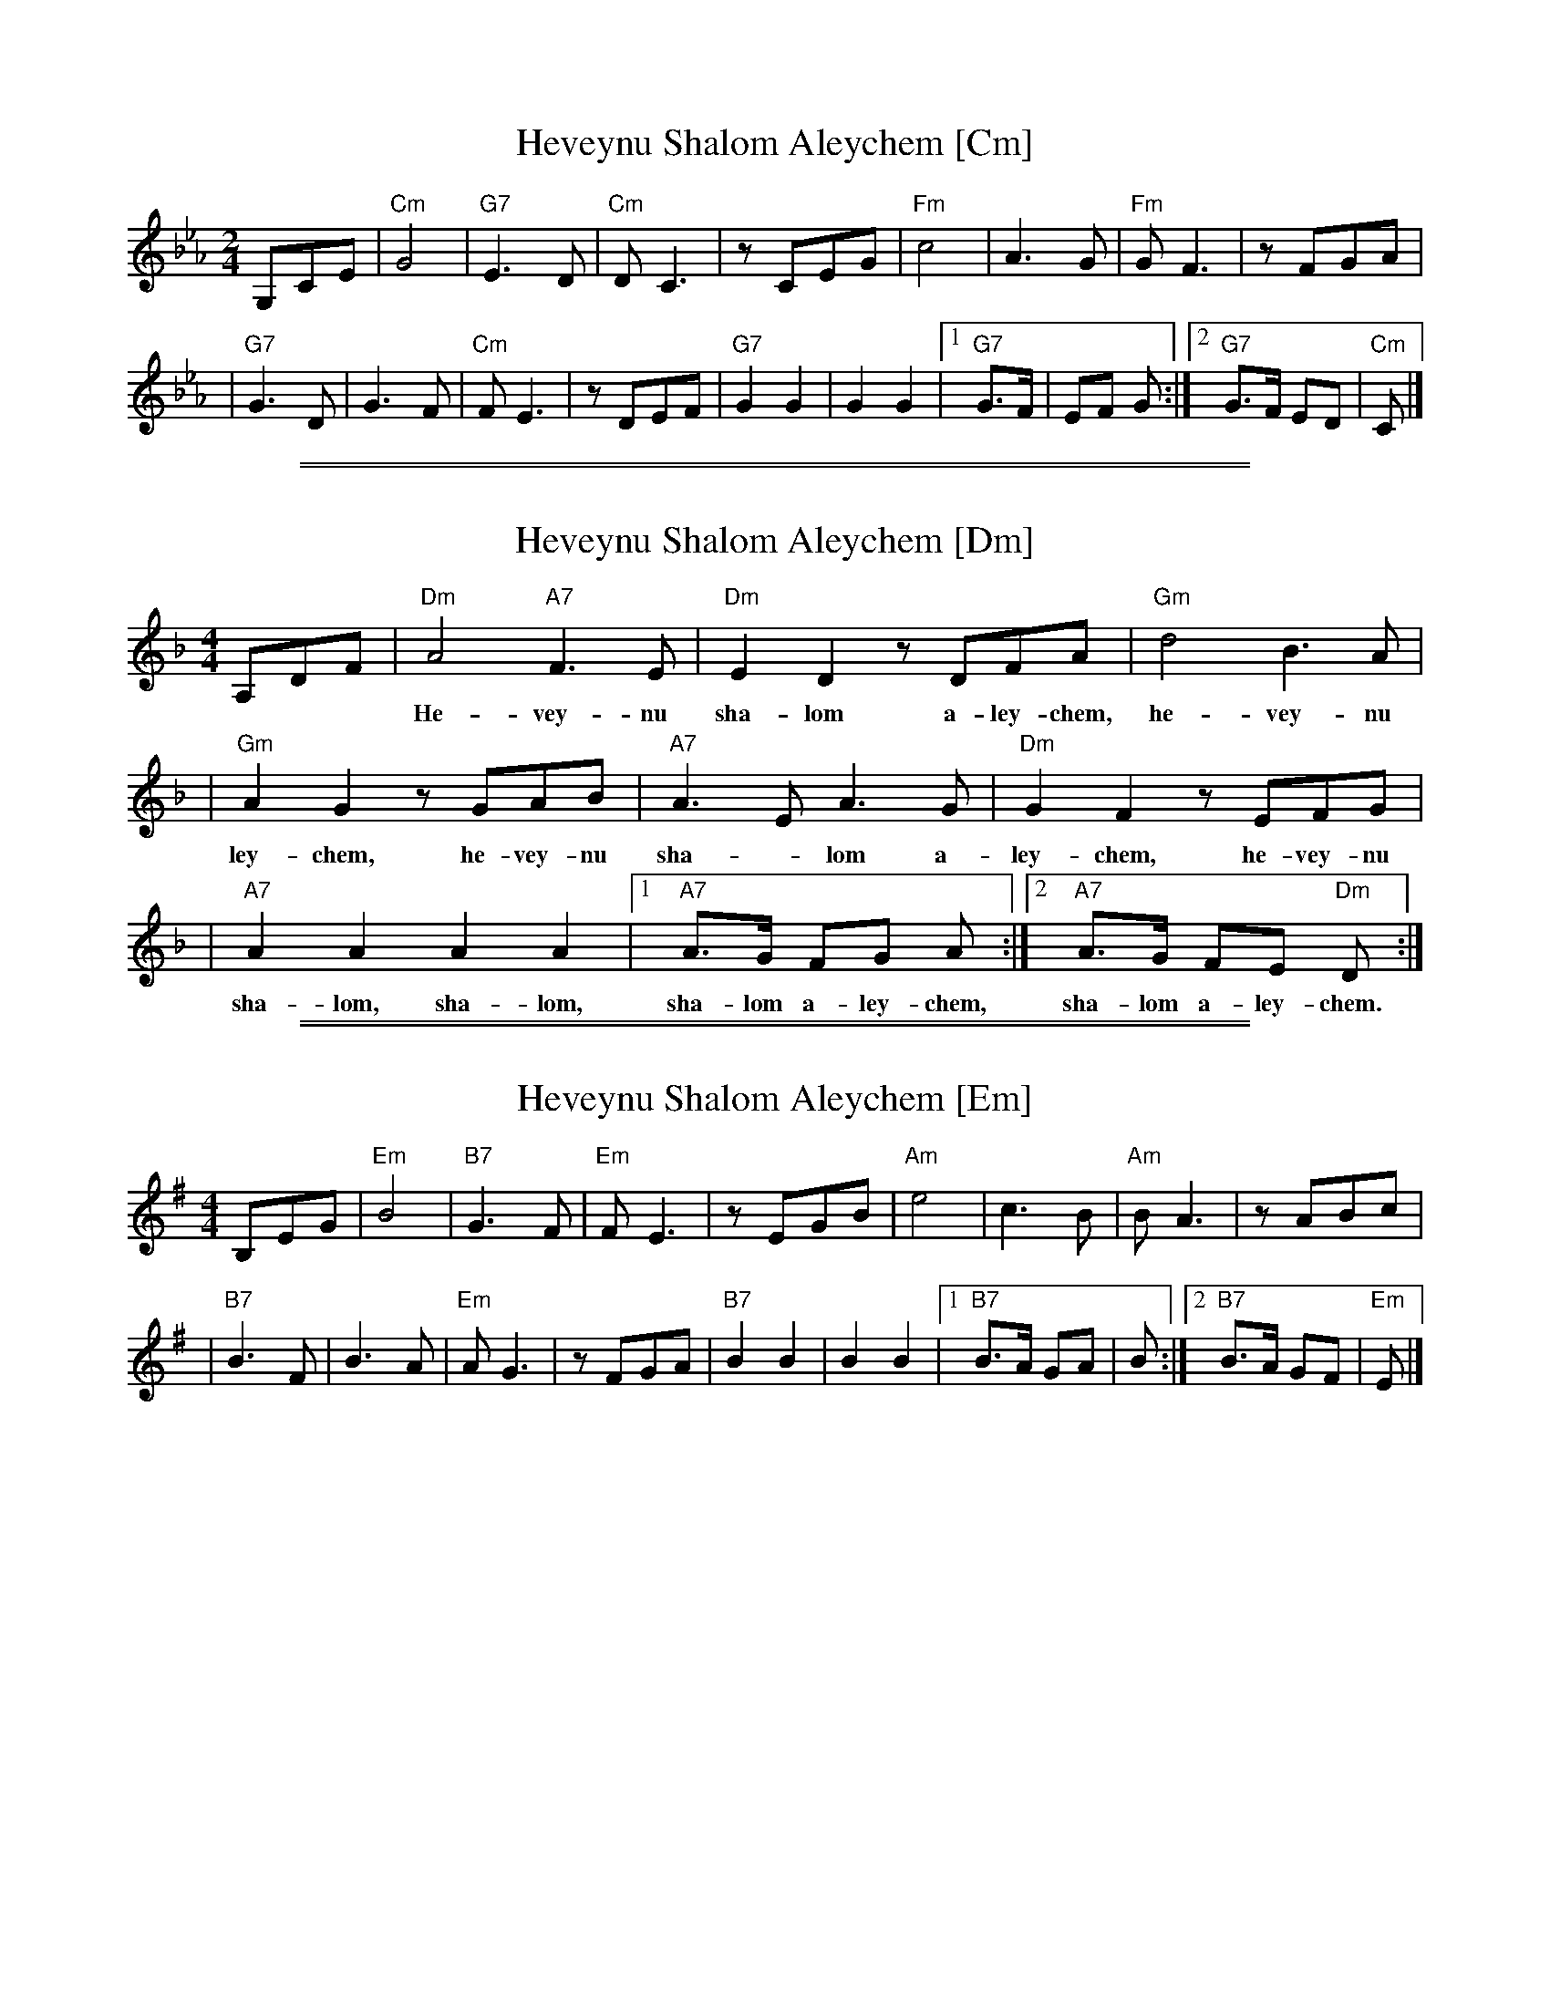 
X: 1
T: Heveynu Shalom Aleychem [Cm]
Z:2008 John Chambers <jc:trillian.mit.edu>
M:2/4
L:1/8
K:Cm
G,CE \
| "Cm"G4 | "G7"E3D | "Cm"D C3 | zCEG | "Fm"c4 | A3G | "Fm"G F3 | zFGA |
| "G7"G3D | G3F | "Cm"FE3 | zDEF | "G7"G2 G2 | G2 G2 |1 "G7"G>F | EF G :|2 "G7"G>F ED | "Cm"C |]


%%sep 1 1 500

%%sep 1 1 500

X: 2
T: Heveynu Shalom Aleychem [Dm]
Z:2008 John Chambers <jc:trillian.mit.edu>
M:4/4
L:1/8
K:Dm
A,DF \
| "Dm"A4 "A7"F3E | "Dm"E2 D2 zDFA | "Gm"d4 B3A |
w: He-vey-nu sha-lom a-ley-chem, he-vey-nu sha-lom a-
| "Gm"A2 G2 zGAB | "A7"A3E A3G | "Dm"G2 F2 zEFG |
w: ley-chem, he-vey-nu sha-*lom a-ley-chem, he-vey-nu
| "A7"A2 A2 A2 A2 |1 "A7"A>G FG A :|2 "A7"A>G FE "Dm"D :|
w: sha-lom, sha-lom, sha-lom a-ley-chem, sha-lom a-ley-chem.


%%sep 1 1 500

%%sep 1 1 500

X: 3
T: Heveynu Shalom Aleychem [Em]
Z:2008 John Chambers <jc:trillian.mit.edu>
M:4/4
L:1/8
K:Em
B,EG \
| "Em"B4 | "B7"G3F | "Em"F E3 | zEGB | "Am"e4 | c3B | "Am"B A3 | zABc |
| "B7"B3F | B3A | "Em"A G3 | zFGA | "B7"B2 B2 | B2 B2 |1 "B7"B>A GA | B :|2 "B7"B>A GF | "Em"E |]
